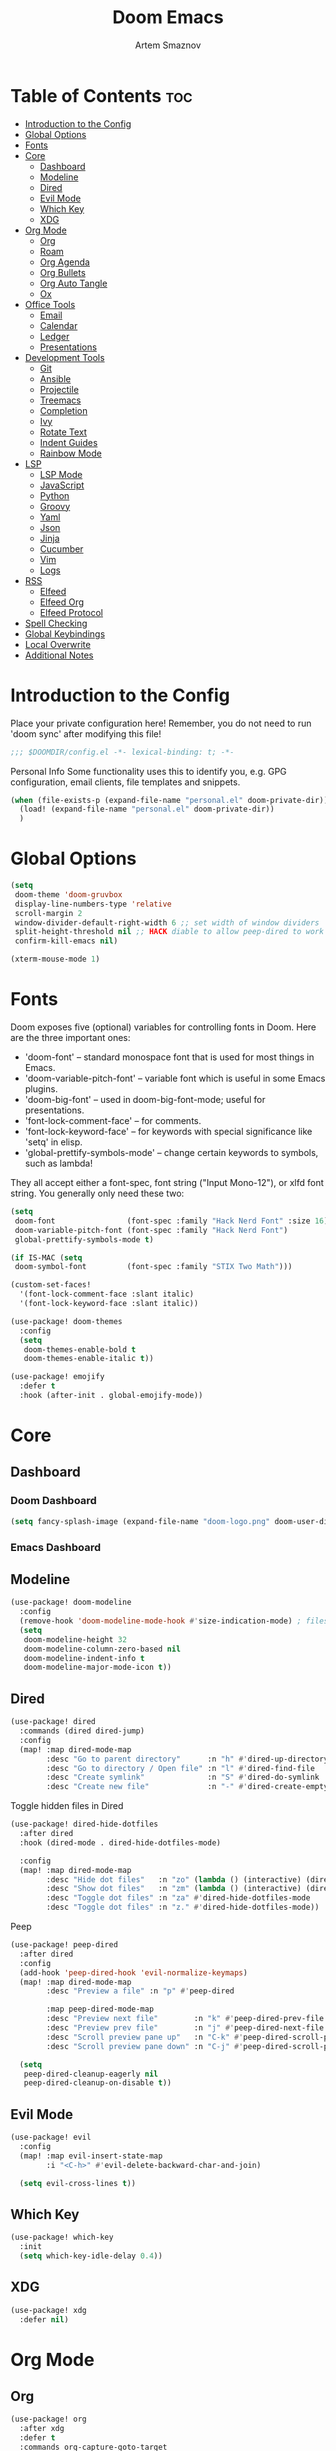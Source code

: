 :PROPERTIES:
:ID:       f8753b37-4a40-43d8-af24-1542cdfea063
:END:
#+title:       Doom Emacs
#+author:      Artem Smaznov
#+description: Emacs is to Vim as Vim is to Notepad
#+startup:     overview

* Table of Contents :toc:
- [[#introduction-to-the-config][Introduction to the Config]]
- [[#global-options][Global Options]]
- [[#fonts][Fonts]]
- [[#core][Core]]
  - [[#dashboard][Dashboard]]
  - [[#modeline][Modeline]]
  - [[#dired][Dired]]
  - [[#evil-mode][Evil Mode]]
  - [[#which-key][Which Key]]
  - [[#xdg][XDG]]
- [[#org-mode][Org Mode]]
  - [[#org][Org]]
  - [[#roam][Roam]]
  - [[#org-agenda][Org Agenda]]
  - [[#org-bullets][Org Bullets]]
  - [[#org-auto-tangle][Org Auto Tangle]]
  - [[#ox][Ox]]
- [[#office-tools][Office Tools]]
  - [[#email][Email]]
  - [[#calendar][Calendar]]
  - [[#ledger][Ledger]]
  - [[#presentations][Presentations]]
- [[#development-tools][Development Tools]]
  - [[#git][Git]]
  - [[#ansible][Ansible]]
  - [[#projectile][Projectile]]
  - [[#treemacs][Treemacs]]
  - [[#completion][Completion]]
  - [[#ivy][Ivy]]
  - [[#rotate-text][Rotate Text]]
  - [[#indent-guides][Indent Guides]]
  - [[#rainbow-mode][Rainbow Mode]]
- [[#lsp][LSP]]
  - [[#lsp-mode][LSP Mode]]
  - [[#javascript][JavaScript]]
  - [[#python][Python]]
  - [[#groovy][Groovy]]
  - [[#yaml][Yaml]]
  - [[#json][Json]]
  - [[#jinja][Jinja]]
  - [[#cucumber][Cucumber]]
  - [[#vim][Vim]]
  - [[#logs][Logs]]
- [[#rss][RSS]]
  - [[#elfeed][Elfeed]]
  - [[#elfeed-org][Elfeed Org]]
  - [[#elfeed-protocol][Elfeed Protocol]]
- [[#spell-checking][Spell Checking]]
- [[#global-keybindings][Global Keybindings]]
- [[#local-overwrite][Local Overwrite]]
- [[#additional-notes][Additional Notes]]

* Introduction to the Config
Place your private configuration here! Remember, you do not need to run 'doom sync' after modifying this file!
#+begin_src emacs-lisp
;;; $DOOMDIR/config.el -*- lexical-binding: t; -*-
#+end_src

Personal Info
Some functionality uses this to identify you, e.g. GPG configuration, email clients, file templates and snippets.
#+begin_src emacs-lisp
(when (file-exists-p (expand-file-name "personal.el" doom-private-dir))
  (load! (expand-file-name "personal.el" doom-private-dir))
  )
#+end_src

* Global Options
#+begin_src emacs-lisp
(setq
 doom-theme 'doom-gruvbox
 display-line-numbers-type 'relative
 scroll-margin 2
 window-divider-default-right-width 6 ;; set width of window dividers
 split-height-threshold nil ;; HACK diable to allow peep-dired to work (prefered 0)
 confirm-kill-emacs nil)

(xterm-mouse-mode 1)
#+end_src

* Fonts
Doom exposes five (optional) variables for controlling fonts in Doom. Here
are the three important ones:

+ 'doom-font' -- standard monospace font that is used for most things in Emacs.
+ 'doom-variable-pitch-font' -- variable font which is useful in some Emacs plugins.
+ 'doom-big-font' -- used in doom-big-font-mode; useful for presentations.
+ 'font-lock-comment-face' -- for comments.
+ 'font-lock-keyword-face' -- for keywords with special significance like 'setq' in elisp.
+ 'global-prettify-symbols-mode' -- change certain keywords to symbols, such as lambda!

They all accept either a font-spec, font string ("Input Mono-12"), or xlfd
font string. You generally only need these two:
#+begin_src emacs-lisp
(setq
 doom-font                (font-spec :family "Hack Nerd Font" :size 16)
 doom-variable-pitch-font (font-spec :family "Hack Nerd Font")
 global-prettify-symbols-mode t)

(if IS-MAC (setq
 doom-symbol-font         (font-spec :family "STIX Two Math")))

(custom-set-faces!
  '(font-lock-comment-face :slant italic)
  '(font-lock-keyword-face :slant italic))

(use-package! doom-themes
  :config
  (setq
   doom-themes-enable-bold t
   doom-themes-enable-italic t))

(use-package! emojify
  :defer t
  :hook (after-init . global-emojify-mode))
#+end_src

* Core
** Dashboard
*** Doom Dashboard
#+begin_src emacs-lisp
(setq fancy-splash-image (expand-file-name "doom-logo.png" doom-user-dir))
#+end_src

*** Emacs Dashboard
# Emacs Dashboard is an extensible startup screen showing you recent files, bookmarks, agenda items and an Emacs banner.

# #+begin_src emacs-lisp
# (use-package! dashboard
#   :init      ;; tweak dashboard config before loading it
#   (setq
#    dashboard-set-heading-icons t
#    dashboard-set-file-icons t
#    dashboard-page-separator "\n \n"
#    dashboard-banner-logo-title "There is no place like home!"
#    ;; dashboard-startup-banner 'logo ;; use standard emacs logo as banner
#    ;; dashboard-startup-banner "~/.config/doom/doom-emacs-logo.txt"  ;; use doom dashboard ASCII banner
#    dashboard-startup-banner "~/.config/doom/doom-logo.png"  ;; use custom image as banner
#    dashboard-center-content t ;; set to 't' for centered content
#    dashboard-items '(
#                      (recents . 10)
#                      (agenda . 5 )
#                      (bookmarks . 5)
#                      (projects . 5)
#                      (registers . 5)
#                      )
#    )

#   :config
#   (dashboard-setup-startup-hook)
#   (dashboard-modify-heading-icons '(
#                                     (recents . "file-text")
#                                     (bookmarks . "book")
#                                     )))
# #+end_src

# This setting ensures that emacsclient always opens on *dashboard* rather than *scratch*.

# #+begin_src emacs-lisp
# (setq
#  doom-fallback-buffer "*dashboard*"
#  doom-fallback-buffer-name "*dashboard*"
#  )
# #+end_src
** Modeline
#+begin_src emacs-lisp
(use-package! doom-modeline
  :config
  (remove-hook 'doom-modeline-mode-hook #'size-indication-mode) ; filesize in modeline
  (setq
   doom-modeline-height 32
   doom-modeline-column-zero-based nil
   doom-modeline-indent-info t
   doom-modeline-major-mode-icon t))
#+end_src

** Dired
#+begin_src emacs-lisp
(use-package! dired
  :commands (dired dired-jump)
  :config
  (map! :map dired-mode-map
        :desc "Go to parent directory"      :n "h" #'dired-up-directory
        :desc "Go to directory / Open file" :n "l" #'dired-find-file
        :desc "Create symlink"              :n "S" #'dired-do-symlink
        :desc "Create new file"             :n "-" #'dired-create-empty-file))
#+end_src

Toggle hidden files in Dired
#+begin_src emacs-lisp
(use-package! dired-hide-dotfiles
  :after dired
  :hook (dired-mode . dired-hide-dotfiles-mode)

  :config
  (map! :map dired-mode-map
        :desc "Hide dot files"   :n "zo" (lambda () (interactive) (dired-hide-dotfiles-mode 0))
        :desc "Show dot files"   :n "zm" (lambda () (interactive) (dired-hide-dotfiles-mode 1))
        :desc "Toggle dot files" :n "za" #'dired-hide-dotfiles-mode
        :desc "Toggle dot files" :n "z." #'dired-hide-dotfiles-mode))
#+end_src

Peep
#+begin_src emacs-lisp
(use-package! peep-dired
  :after dired
  :config
  (add-hook 'peep-dired-hook 'evil-normalize-keymaps)
  (map! :map dired-mode-map
        :desc "Preview a file" :n "p" #'peep-dired

        :map peep-dired-mode-map
        :desc "Preview next file"        :n "k" #'peep-dired-prev-file
        :desc "Preview prev file"        :n "j" #'peep-dired-next-file
        :desc "Scroll preview pane up"   :n "C-k" #'peep-dired-scroll-page-up
        :desc "Scroll preview pane down" :n "C-j" #'peep-dired-scroll-page-down)

  (setq
   peep-dired-cleanup-eagerly nil
   peep-dired-cleanup-on-disable t))
#+end_src

** Evil Mode
#+begin_src emacs-lisp
(use-package! evil
  :config
  (map! :map evil-insert-state-map
        :i "<C-h>" #'evil-delete-backward-char-and-join)

  (setq evil-cross-lines t))
#+end_src

** Which Key
#+begin_src emacs-lisp
(use-package! which-key
  :init
  (setq which-key-idle-delay 0.4))
#+end_src

** XDG
#+begin_src emacs-lisp
(use-package! xdg
  :defer nil)
#+end_src

* Org Mode
** Org
#+begin_src emacs-lisp
(use-package! org
  :after xdg
  :defer t
  :commands org-capture-goto-target
  :init
  (setq
   org-directory (if IS-MAC "~/Documents/notes/"
                   (expand-file-name "notes/" (xdg-user-dir "DOCUMENTS")))
   org-agenda-files          (list org-directory)
   org-default-notes-file    (expand-file-name "notes.org" org-directory)
   +org-capture-journal-file (expand-file-name "journal.org" org-directory)
   org-archive-location      (expand-file-name "archive.org::datetree/" org-directory) ;; can also use "archive.org::datetrea/* %s"
   org-id-locations-file     (expand-file-name ".orgids" org-directory))

  :hook (org-mode . (lambda ()
                      (make-local-variable 'display-line-numbers)
                      (visual-line-mode -1)
                      (setq display-line-numbers 'visual)))

  :config
  (map! :mode org-mode
        :localleader
        :n "B" #'org-babel-tangle)

  (map! :map org-mode-map
        :desc "Move line(s) up"        :nv "<M-up>"    #'drag-stuff-up
        :desc "Move line(s) down"      :nv "<M-down>"  #'drag-stuff-down
        :desc "Move line(s) left"      :nv "<M-left>"  #'drag-stuff-left
        :desc "Move line(s) right"     :nv "<M-right>" #'drag-stuff-right
        :desc "Go to prev visual line" :n  "<up>"      #'evil-previous-visual-line
        :desc "Go to next visual line" :n  "<down>"    #'evil-next-visual-line)

  ;; (map! :map org-mode-map
  ;;       :n "<M-h>" #'org-table-previous-field
  ;;       :n "<M-j>" #'org-table-next-row
  ;;       :n "<M-k>" #'org-table-previous-row
  ;;       :n "<M-l>" #'org-table-next-field)

  ;; org capture
  (pushnew! org-capture-templates
            '("w" "Work todo" entry    (file+headline "work.org"    "Inbox") "* TODO %?\n%i\n%a" :prepend t)
            '("h" "Housing todo" entry (file+headline "housing.org" "Inbox") "* TODO %?\n%i\n%a" :prepend t))

  ;; headings
  (setq org-ellipsis " ▼ "
        org-log-into-drawer t
        org-log-done 'time
        org-hide-emphasis-markers t)

  ;; font sizes for each header level in Org mode.
  (custom-set-faces
   '(org-level-1 ((t (:inherit outline-1 :height 1.2))))
   '(org-level-2 ((t (:inherit outline-2 :height 1.1))))
   '(org-level-3 ((t (:inherit outline-3 :height 1.0))))
   '(org-level-4 ((t (:inherit outline-4 :height 1.0))))
   '(org-level-5 ((t (:inherit outline-5 :height 1.0)))))

  ;; refiling
  (setq org-refile-targets '((org-agenda-files :maxlevel . 1)))
  (advice-add 'org-refile :after 'org-save-all-org-buffers)

  ;; archiving
  (setq org-archive-subtree-add-inherited-tags t)

  ;; publishing
  (setq org-publish-project-alist
        '(("github.io"
           :base-directory "~/projects/git/artemsmaznov.github.io/org"
           :base-extension "org"
           :publishing-directory "~/projects/git/artemsmaznov.github.io"
           :recursive t
           :publishing-function org-html-publish-to-html
           :headline-levels 4
           :auto-preamble t
           :exclude "header.org")))

  ;; e.g. [[arch-wiki:emacs][Emacs Page]]
  (setq org-link-abbrev-alist
        '(("arch-wiki" . "https://wiki.archlinux.org/title/")
          ("pacman"    . "https://archlinux.org/packages/?name=")
          ("aur"       . "https://aur.archlinux.org/packages/")
          ("github"    . "https://github.com/")
          ("google"    . "http://www.google.com/search?q=")
          ("brave"     . "https://search.brave.com/search?q=")
          ("wiki"      . "https://en.wikipedia.org/wiki/")
          ))

  (setq org-src-window-setup 'other-frame)

  (require 'org-tempo)
  ;; extra languages for src blocks
  (pushnew! org-structure-template-alist
            '("el" . "src emacs-lisp")
            '("js" . "src javascript")
            '("lu" . "src lua")
            '("py" . "src python")
            '("sh" . "src shell")
            '("ya" . "src yaml"))
  ;; extra org structure templates
  (pushnew! org-src-lang-modes
            '("conf-unix" . conf-unix)
            '("toml"      . conf-toml)))
#+end_src

** Roam
#+begin_src emacs-lisp
(use-package! org-roam
  :after org
  :config
  (setq org-roam-directory org-directory))
#+end_src

** Org Agenda
#+begin_src emacs-lisp
(use-package! org-agenda
  :after org
  :defer t
  :config
  (map! :map org-agenda-mode-map
        :m "D"   #'org-agenda-day-view
        :m "W"   #'org-agenda-week-view
        :m "M"   #'org-agenda-month-view ;; doesn't work
        :m "T"   #'org-agenda-fortnight-view
        :m "C-h" #'org-agenda-earlier
        :m "C-l" #'org-agenda-later)

  (setq org-agenda-start-with-log-mode t
        org-agenda-start-day nil
        org-agenda-span 'week
        org-agenda-start-on-weekday 1
        org-deadline-warning-days 14))
#+end_src

** Org Bullets
#+begin_src emacs-lisp
(use-package! org-superstar
  :after org
  :defer t
  :hook (org-mode . org-superstar-mode))
#+end_src

** Org Auto Tangle
Put at the header of the =Org= document to enable auto tangle on save for it
#+begin_example emacs-lisp
#+auto_tangle: t
#+end_example

#+begin_src emacs-lisp
(use-package! org-auto-tangle
  :after org
  :defer t
  :hook (org-mode . org-auto-tangle-mode)
  :config
  (setq org-auto-tangle-babel-safelist
        '("README.org"
          "SHELLS.org"
          "local.org")))
#+end_src

** Ox
We need ox-man for "Org eXporting" to manpage format.
#+begin_src emacs-lisp
(after! org
  (use-package ox-man)
  (use-package ox-gemini))
#+end_src

* Office Tools
** Email
*** AuthInfo
Setting up =~/.authinfo.gpg= with credentials
#+begin_example authinfo
machine smtp.gmail.com login example@gmail.com password eXaMpLePaSsWoRd port 465
#+end_example

*** mu4e
+ Arch Linux: ~$ pacman -S isync~
              ~$ paru -S mu~

A custom variable containing an email address string needs to be defined for each context
#+begin_example elisp
(defvar my/email/main "example@gmail.com" "My primary email address")
#+end_example

#+begin_src emacs-lisp
(use-package! mu4e
  :after xdg
  :defer t
  :init
  (setq
   doom-modeline-mu4e t)
  :config
  (map! :map mu4e-view-mode-map
        :n "m" #'mu4e-view-mark-for-something
        :n "M" #'mu4e-view-mark-for-move
        :n "t" #'mu4e-view-mark-subthread
        :n "T" #'mu4e-view-mark-thread

        :map mu4e-headers-mode-map
        :n "m" #'mu4e-headers-mark-for-something
        :n "M" #'mu4e-headers-mark-for-move
        :n "t" #'mu4e-headers-mark-subthread
        :n "T" #'mu4e-headers-mark-thread)

  (setq
   mu4e-get-mail-command (concat "mbsync -a -c " (xdg-config-home) "/isync/mbsyncrc" )
   mu4e-update-interval (* 15 60) ;; auto-sync interval in seconds
   mu4e-maildir-shortcuts
   '(("/Inbox"             . ?i)
     ("/Work"              . ?w)
     ("/[Gmail]/Important" . ?I)
     ("/[Gmail]/Sent Mail" . ?s)
     ("/[Gmail]/Drafts"    . ?d)
     ("/[Gmail]/All Mail"  . ?a)
     ("/[Gmail]/Trash"     . ?t))
   +mu4e-header--maildir-colors
   '(("/Inbox"      . all-the-icons-yellow)
     ("/Work"       . all-the-icons-red)
     ("[Gmail]"     . all-the-icons-dgreen)))

  ;; headers - view listing the emails
  (setq
   mu4e-split-view 'vertical
   mu4e-headers-visible-columns 80
   mu4e-headers-time-format "%l:%M:%S %p"
   mu4e-headers-date-format "%e %b %Y"
   mu4e-headers-long-date-format "%a, %e %B %Y, %l:%M:%S %p"
   ;; colum layout for mail list
   mu4e-headers-fields
   '((:account-stripe . 1)
     (:flags          . 7)
     (:human-date     . 12)
     (:from-or-to     . 25)
     (:thread-subject . nil)))

  ;; message
  (setq
   ;; mu4e-view-date-format "%c"
   ;; mu4e-date-format-long "%c"
   message-kill-buffer-on-exit t) ;; don't keep message buffers

  ;; composing
  (setq
   mu4e-compose-format-flowed t ;; use html formatting for outgoing emails
   mu4e-compose-dont-reply-to-self t)

  ;; contexts
  (setq
   user-full-name "Artem Smaznov"
   mu4e-context-policy 'pick-first
   mu4e-compose-context-policy 'ask-if-none
   ;; mu4e-index-cleanup nil ;; don't need to run cleanup after indexing for gmail
   ;; mu4e-index-lazy-check t ;; because gmail uses labels as folders we can use lazy check since messages don't really "move"
   mu4e-contexts
   `(
     ;; ,(make-mu4e-context
     ;;   :name "Artem"
     ;;   :match-func (lambda (msg) (when msg (mu4e-message-contact-field-matches msg :to my/email/artem)))
     ;;   :vars `((smtpmail-smtp-server  . "smtp.gmail.com")
     ;;           (smtpmail-smtp-service . 465)
     ;;           (smtpmail-stream-type  . ssl)
     ;;           (user-mail-address     . ,my/email/artem)
     ;;           (mu4e-drafts-folder    . "/[Gmail]/Drafts")
     ;;           (mu4e-sent-folder      . "/[Gmail]/Sent Mail")
     ;;           (mu4e-refile-folder    . "/[Gmail]/All Mail")
     ;;           (mu4e-trash-folder     . "/[Gmail]/Trash")))
     ,(make-mu4e-context
       :name "Main"
       :match-func (lambda (msg) (when msg (mu4e-message-contact-field-matches msg :to my/email/main)))
       ;; :match-func (lambda (msg) (when msg (string-prefix-p "/Main" (mu4e-message-field msg :maildir))))
       :vars `((user-mail-address  . ,my/email/main)
               (mu4e-drafts-folder . "/[Gmail]/Drafts")
               (mu4e-sent-folder   . "/[Gmail]/Sent Mail")
               (mu4e-refile-folder . "/[Gmail]/All Mail")
               (mu4e-trash-folder  . "/[Gmail]/Trash")))))

     ;; start mu4e in the background so it auto-syncs emails
     (mu4e t)

     ;; modeline
     (setq
      mu4e-alert-interesting-mail-query "flag:unread AND NOT flag:trashed AND NOT maildir:\"/[Gmail]/All Mail\""
      mu4e-display-update-status-in-modeline t))
#+end_src

*** Authentication
Function used by =mbsync= for authentication with the email server
#+begin_src emacs-lisp
(defun my/lookup-password (&rest keys)
  (let ((result (apply #'auth-source-search keys)))
    (if result
        (funcall (plist-get (car result) :secret))
        nil)))
#+end_src

** Calendar
*** CalFW
#+begin_src emacs-lisp
(use-package! calfw
  :defer t
  :init
  (map! :leader
        :prefix "o"
        :desc "Calendar" :e "c" #'cfw:open-org-calendar)
  :config
  (map! :map cfw:calendar-mode-map
        :m "0"  #'cfw:navi-goto-week-begin-command
        :m "gd" #'cfw:org-goto-date
        :m "zd" #'cfw:change-view-day
        :m "zw" #'cfw:change-view-week
        :m "zm" #'cfw:change-view-month
        :m "zt" #'cfw:change-view-two-weeks
        :m "T"  #'cfw:change-view-two-weeks) ;; not active due to evil-snipe and evil-find-char

  (setq
   calendar-week-start-day 1
   calendar-date-style 'european))
#+end_src

*** iCalendar
#+begin_src emacs-lisp
(use-package! icalendar
  :defer t
  :config
  (setq
   org-icalendar-use-scheduled '(event-if-todo event-if-not-todo todo-start)
   org-icalendar-use-deadline '(event-if-todo-not-done)))
#+end_src

*** CalDAV sync
#+begin_src emacs-lisp
(use-package! org-caldav
  :after calfw
  :config
  (map! :map cfw:calendar-mode-map
        :localleader
        :desc "Sync with server" :n "S" #'org-caldav-sync)

  (setq
   org-caldav-url (concat "https://" my/nextcloud/url "/remote.php/dav/calendars/" my/username)
   org-caldav-delete-calendar-entries 'always
   org-caldav-delete-org-entries 'ask
   org-caldav-show-sync-results nil
   org-caldav-save-directory (expand-file-name ".caldav/" org-directory)
   org-caldav-backup-file (expand-file-name "backup.org" org-caldav-save-directory)
   org-caldav-location-newline-replacement ","
   org-caldav-exclude-tags '("nocal")
   org-caldav-calendars `(
     (:calendar-id "personal"
            :select-tags ("calgnr")
            :inbox (file+headline ,(expand-file-name "todo.org" org-directory) "Inbox")
            ;; :inbox ,(expand-file-name "inbox-personal.org" org-directory)
            :files (,(expand-file-name "todo.org" org-directory)
                    ,(expand-file-name "archive.org" org-directory)))
     (:calendar-id "housing"
            :select-tags ("calhsn")
            :inbox (file+headline ,(expand-file-name "housing.org" org-directory) "Inbox")
            ;; :inbox ,(expand-file-name "inbox-housing.org" org-directory)
            :files (,(expand-file-name "housing.org" org-directory)
                    ,(expand-file-name "archive.org" org-directory)))
     (:calendar-id "work"
            :select-tags ("calwrk")
            :inbox (file+headline ,(expand-file-name "work.org" org-directory) "Inbox")
            ;; :inbox ,(expand-file-name "inbox-work.org" org-directory)
            :files (,(expand-file-name "work.org" org-directory)
                    ,(expand-file-name "archive.org" org-directory)))
     )))
#+end_src

** Ledger
#+begin_src emacs-lisp
(use-package! ledger-mode
  :defer t
  :config
  (map! :map ledger-mode-map
        :localleader
        :e "c" #'ledger-mode-clean-buffer)

  (setq ledger-default-date-format "%Y-%m-%d"))
#+end_src

** Presentations
#+begin_src emacs-lisp
(use-package! org-tree-slide
  :after org
  :defer t
  :init
  (map! :map org-mode-map
        :leader
        :prefix "t"
        :desc "Presentation" :e "p" #'org-tree-slide-mode)

  :hook ((org-tree-slide-play . my/presentation-start)
         (org-tree-slide-stop . my/presentation-end))

  :config
  (map! :map org-tree-slide-mode-map
        "C-h"   #'org-tree-slide-move-previous-tree
        "C-l"   #'org-tree-slide-move-next-tree
        "C-SPC" #'org-tree-slide-content)

  (setq
   org-tree-slide-activate-message "Presentation started!"
   org-tree-slide-deactivate-message "Presentation finished!"
   org-tree-slide-slide-in-effect t
   org-tree-slide-header t
   org-tree-slide-breadcrumbs " > "
   org-image-actual-width nil))
#+end_src

#+begin_src emacs-lisp
(defun my/presentation-start ()
  (writeroom-mode 1)
  (display-line-numbers-mode 0)
  (org-display-inline-images) ;; Can also use org-startup-with-inline-images
  )

(defun my/presentation-end ()
  (writeroom-mode 0)
  (display-line-numbers-mode 1)
  )
#+end_src

* Development Tools
** Git
*** Magit
#+begin_src emacs-lisp
(use-package! magit
  :after xdg
  :defer t
  :config
  (setq
   magit-repository-directories `((,(xdg-config-home) . 1)
                                  ("~/.local/bin" . 0)
                                  ("~/projects" . 5))

   magit-revision-show-gravatars t ;; enable gravatars
   ;; magit-display-buffer-function 'magit-display-buffer-traditional ;; open magit in a side window

   ;; enable granular diff-highlights for all hunks
   ;; change to t if performance is bad
   magit-diff-refine-hunk 'all
   forge-pull-notifications t
   magit-repolist-column-flag-alist ' ((magit-untracked-files . "?")
                                       (magit-unstaged-files . "!")
                                       (magit-staged-files . "+"))
   magit-repolist-columns ' (("" 10 magit-repolist-column-branch ((:right-align t)))
                             ("B<U" 3 magit-repolist-column-unpulled-from-upstream ((:right-align t) (:sort <)))
                             ("B>U" 3 magit-repolist-column-unpushed-to-upstream ((:right-align t) (:sort <)))
                             ("F" 3 magit-repolist-column-flags nil)
                             ("Name" 25 magit-repolist-column-ident nil)
                             ("Version" 25 magit-repolist-column-version ((:sort magit-repolist-version<)))
                             ("Path" 99 magit-repolist-column-path nil))

   magit-submodule-list-columns ' (("Path" 40 magit-modulelist-column-path nil)
                                   ("Version" 25 magit-repolist-column-version
                                    ((:sort magit-repolist-version<)))
                                   ("Branch" 20 magit-repolist-column-branch nil)
                                   ("B<U" 3 magit-repolist-column-unpulled-from-upstream
                                    ((:right-align t)
                                     (:sort <)))
                                   ("B>U" 3 magit-repolist-column-unpushed-to-upstream
                                    ((:right-align t)
                                     (:sort <)))
                                   ("B<P" 3 magit-repolist-column-unpulled-from-pushremote
                                    ((:right-align t)
                                     (:sort <)))
                                   ("B>P" 3 magit-repolist-column-unpushed-to-pushremote
                                    ((:right-align t)
                                     (:sort <)))
                                   ("B" 3 magit-repolist-column-branches
                                    ((:right-align t)
                                     (:sort <)))
                                   ("S" 3 magit-repolist-column-stashes
                                    ((:right-align t)
                                     (:sort <))))))
#+end_src

*** Forge
#+begin_src emacs-lisp
(use-package! forge
  :after magit
  :defer t
  :init
  (setq
   doom-modeline-github t)
  :config
  (setq
   forge-repository-list-columns '(("Owner" 20 t nil owner nil)
                                   ("N" 1 t nil sparse-p nil)
                                   ("S" 1 t nil selective-p nil)
                                   ("Name" 50 t nil name nil)
                                   ("Worktree" 99 t nil worktree nil))))
#+end_src

*** Code Review
#+begin_src emacs-lisp
(use-package! code-review
  :after magit
  :defer t
  :config
  (map! :map magit-mode-map
        "R" #'code-review-forge-pr-at-point

        :map forge-topic-mode-map
        "R" #'code-review-forge-pr-at-point))
#+end_src

*** Todos
#+begin_src emacs-lisp
(use-package! magit-todos
  :after magit
  :defer t
  :hook
  (magit-mode . magit-todos-mode)
  :config
  (pushnew! magit-todos-exclude-globs
            "BraveSoftware/"
            "chromium/"
            "google-chrome/"
            "coc/"
            ))
#+end_src

** Ansible
#+begin_src emacs-lisp
(use-package! ansible
  :defer t
  :hook
  (yaml-mode . (lambda ()
                 (if (s-contains? "ansible" (file-name-directory buffer-file-name) t)
                     (ansible 1)))))
#+end_src

** Projectile
#+begin_src emacs-lisp
(use-package! projectile
  :defer t
  :init
  (setq projectile-switch-project-action #'projectile-dired)
  (when (file-directory-p "~/projects")
    (setq projectile-project-search-path '("~/projects"))))
#+end_src

** Treemacs
#+begin_src emacs-lisp
(use-package! lsp-treemacs
  :defer t
  :commands lsp-treemacs-errors-list)
#+end_src

** Completion
#+begin_src emacs-lisp
(use-package! company
  :defer t
  :config
  (map! :after lsp-mode
        :map lsp-mode-map
        :i "<tab>" #'company-indent-or-complete-common)

  (setq
   company-idle-delay 0.5
   company-tooltip-idle-delay 2
   company-minimum-prefix-length 1))
#+end_src

** Ivy
#+begin_src emacs-lisp
(use-package! lsp-ivy
  :defer t
  :commands lsp-ivy-workspace-symbol)
#+end_src

** Rotate Text
To enable a set of items to cycle through globally, add the following to your configuration
#+begin_src emacs-lisp
(use-package! rotate-text
  :defer t
  :config
  (pushnew! rotate-text-words
            '("on" "off")
            '("yes" "no")))
#+end_src

** Indent Guides
#+begin_src emacs-lisp
(use-package! highlight-indent-guides
  :defer t
  :config
  (setq highlight-indent-guides-method 'fill))
#+end_src

** Rainbow Mode
Highlight colors in file
#+begin_src emacs-lisp
(use-package! rainbow-mode
  :defer t
  :init
  (map! :leader
        :prefix "t"
        :desc "Colors" :e "c" #'rainbow-mode))
#+end_src

* LSP
** LSP Mode
#+begin_src emacs-lisp
(use-package! lsp-mode
  :defer t
  :commands (lsp lsp-deferred)
  :hook
  (rjsx-mode    . lsp-deferred)
  (python-mode  . lsp-deferred)
  (feature-mode . lsp-deferred)
  (vimrc-mode   . lsp-deferred)
  (groovy-mode  . lsp-deferred))
#+end_src

See [[https://emacs-lsp.github.io/lsp-mode/tutorials/how-to-turn-off/][this]] for LSP UI elements and their respective variables
#+begin_src emacs-lisp
(use-package! lsp-ui
  :defer t
  :commands lsp-ui-mode
  :hook
  (lsp-mode . lsp-ui-mode)

  :config
  (setq
   lsp-ui-doc-position 'bottom
   lsp-headerline-breadcrumb-enable t))
#+end_src

** JavaScript
#+begin_src emacs-lisp
;; (use-package! rjsx-mode
;;   :ensure t
;;   :mode
;;   "\\.js\\'"
;; )
#+end_src

** Python
+ macOS: ~$ brew install pyright~
+ Arch Linux: ~$ pacman -S pyright~

** Groovy
#+begin_src emacs-lisp
(use-package! groovy-mode
  :defer t
  :mode
  "/Jenkinsfile.*\\'"
  "\\.pipe\\'"
  "\\.PIPE\\'"

  :hook
  (groovy-mode . (lambda () (rainbow-delimiters-mode 1)))

  :config
  (setq groovy-indent-offset 2))
#+end_src

** Yaml
#+begin_src emacs-lisp
(use-package! yaml-mode
  :defer t
  :hook
  (yaml-mode . (lambda ()
                   (spell-fu-mode -1))))
#+end_src

** Json
#+begin_src emacs-lisp
(use-package! jsonc-mode
  :defer t
  :mode
  "\\.jsonc\\'"
)
#+end_src

** Jinja
#+begin_src emacs-lisp
(use-package! jinja2-mode
  :defer t
  :hook
  (jinja2-mode . (lambda ()
                   (spell-fu-mode -1))))
#+end_src

** Cucumber
#+begin_src emacs-lisp
(use-package! feature-mode
  :defer t
  :mode
  "\\.feature\\'"

  :config
  (setq
   feature-default-language "en"
   ;; feature-step-search-path "features/../**/*step*/*.js"
   ))
#+end_src

** Vim
Enable syntax highlighting for .vim files
#+begin_src emacs-lisp
(use-package! vimrc-mode
  :defer t
  :mode
  "\\.vim\\(rc\\)?\\'"
  "\\.vifm\\'"

  :config
  (setq evil-shift-width 2))
#+end_src

** Logs
#+begin_src emacs-lisp
(use-package! syslog-mode
  :defer t
  :mode
  "\\.log"
  "\\.[0-9]+\\'"

  :hook
  (syslog-mode . (lambda ()
                   (make-local-variable 'display-line-numbers-type)
                   (setq display-line-numbers-type t)
                   (display-line-numbers-mode 1))))
#+end_src

* RSS
** Elfeed
#+begin_src emacs-lisp
(use-package! elfeed
  :defer t
  :init
  (map! :leader
        :prefix "o"
        :desc "RSS News" :e "n" #'elfeed)
  :config
  (map! :mode elfeed-search-mode
        :desc "Remove Selected" :n "D" #'my/elfeed-search-remove-selected

        :mode (elfeed-search-mode elfeed-show-mode)
        :localleader
        :desc "Toggle logs" :n "l" #'elfeed-goodies/toggle-logs
        :desc "Update"      :n "u" #'elfeed-update)

  (elfeed-set-timeout 36000)
  (setq
   elfeed-log-level 'info
   elfeed-goodies/log-window-position 'left
   elfeed-goodies/wide-threshold 0.3
   elfeed-goodies/show-mode-padding 1
   elfeed-goodies/entry-pane-size 0.5
   elfeed-goodies/feed-source-column-width 20
   elfeed-use-curl t
   elfeed-search-date-format '("%d-%m-%Y" 10 :left)
   elfeed-search-filter "@1-month-ago +unread")

  (defun my/elfeed-db-remove-entry (id)
    "Removes elfeed entry for given ID"
    (avl-tree-delete elfeed-db-index id)
    (remhash id elfeed-db-entries))

  (defun my/elfeed-search-remove-selected ()
    "Remove selected entries from elfeed database"
    (interactive)
    (let* ((entries (elfeed-search-selected))
           (count (length entries)))
      (when (y-or-n-p (format "Delete %d entires?" count))
        (cl-loop for entry in entries
                 do (my/elfeed-db-remove-entry (elfeed-entry-id entry)))))
    (elfeed-search-update--force)))
#+end_src

** Elfeed Org
#+begin_src emacs-lisp
(use-package! elfeed-org
  :after elfeed
  :config
  (setq
   rmh-elfeed-org-files (list (expand-file-name "rss.org" org-directory))
   rmh-elfeed-org-tree-id "elfeed"
   rmh-elfeed-org-ignore-tag "ignore"))
#+end_src

** Elfeed Protocol
#+begin_src emacs-lisp
(use-package! elfeed-protocol
  :after elfeed elfeed-org
  :config
  (defadvice elfeed (after configure-elfeed-protocol-feeds activate)
    "Make elfeed-org autotags rules works with elfeed-protocol."
    (setq
     elfeed-protocol-feeds (list
                            (list (concat "owncloud+https://" my/username "@" my/nextcloud/url)
                                  :use-authinfo t
                                  :autotags  elfeed-feeds)))
    (elfeed-update))

  (setq
   elfeed-protocol-enabled-protocols '(owncloud)
   elfeed-protocol-owncloud-fetch-category-as-tag nil
   elfeed-protocol-owncloud-update-with-modified-time t
   elfeed-protocol-owncloud-star-tag 'star)
  (elfeed-protocol-enable))
#+end_src

* Spell Checking
+ macOS: ~$ brew install aspell~
+ Arch Linux: ~$ pacman -S aspell aspell-en aspell-ru~
#+begin_src emacs-lisp
(use-package! spell-fu
  :defer t
  :hook
  (spell-fu-mode . (lambda ()
                     (spell-fu-dictionary-add (spell-fu-get-ispell-dictionary "ru"))
                     (spell-fu-dictionary-add (spell-fu-get-personal-dictionary "ru"      (expand-file-name "dict/ru.pws" (xdg-data-home))))
                     (spell-fu-dictionary-add (spell-fu-get-personal-dictionary "finance" (expand-file-name "dict/finance.en.pws" (xdg-data-home))))
                     (spell-fu-dictionary-add (spell-fu-get-personal-dictionary "work"    (expand-file-name "dict/work.en.pws" (xdg-data-home))))
                     ))

  :config
  (setq
   ispell-dictionary "english"
   ispell-personal-dictionary (expand-file-name "dict/en.pws" (xdg-data-home))))
#+end_src

* Global Keybindings
#+begin_src emacs-lisp
(map! :leader
      ;; buffer/bookmark
      :prefix "b"
      :desc "List bookmarks"                          :e "L" #'list-bookmarks
      :desc "Save current bookmarks to bookmark file" :e "w" #'bookmark-save
      ;; :desc "Clone indirect buffer other window" "c" #'clone-indirect-buffer-other-window

      ;; insert
      :prefix "i"
      :desc "Toilet pagga" :e "t" (cmd! (evil-ex "R!toilet -f pagga "))

      ;; toggle
      :prefix "t"
      :desc "Fill column indicator" :e "|" #'global-display-fill-column-indicator-mode
      :desc "Toggle scroll bars"    :e "S" #'scroll-bar-mode

      ;; workspace
      :prefix "TAB"
      :desc "Move workspace left"  :e "<" #'+workspace/swap-left
      :desc "Move workspace right" :e ">" #'+workspace/swap-right)
#+end_src

* Local Overwrite
Load custom configuration overwrites from and external file
#+begin_src emacs-lisp
(when (file-exists-p (expand-file-name "local.el" doom-private-dir))
  (load! (expand-file-name "local.el" doom-private-dir))
  )
#+end_src

* Additional Notes
Whenever you reconfigure a package, make sure to wrap your config in an
`after!' block, otherwise Doom's defaults may override your settings. E.g.

#+begin_example emacs-lisp
(after! PACKAGE
    (setq x y))
#+end_example

The exceptions to this rule:

- Setting file/directory variables (like `org-directory')
- Setting variables which explicitly tell you to set them before their
    package is loaded (see 'C-h v VARIABLE' to look up their documentation).
- Setting doom variables (which start with 'doom-' or '+').

Here are some additional functions/macros that will help you configure Doom.

- `load!' for loading external *.el files relative to this one
- `use-package!' for configuring packages
- `after!' for running code after a package has loaded
- `add-load-path!' for adding directories to the `load-path', relative to
this file. Emacs searches the `load-path' when you load packages with
`require' or `use-package'.
- `map!' for binding new keys

To get information about any of these functions/macros, move the cursor over
the highlighted symbol at press 'K' (non-evil users must press 'C-c c k').
This will open documentation for it, including demos of how they are used.
Alternatively, use `C-h o' to look up a symbol (functions, variables, faces,
etc).

You can also try 'gd' (or 'C-c c d') to jump to their definition and see how
they are implemented.
